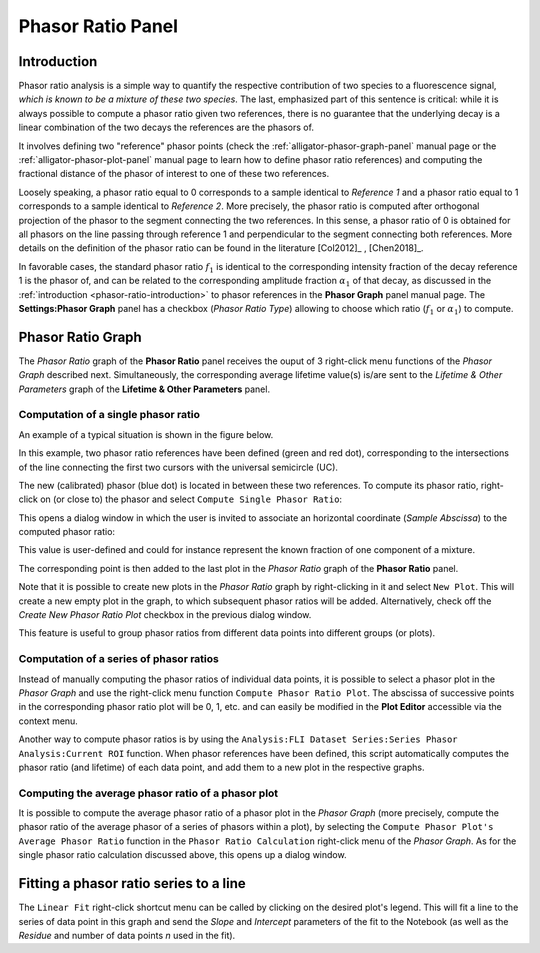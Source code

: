 .. _alligator-phasor-ratio-panel:

Phasor Ratio Panel
==================

Introduction
++++++++++++

Phasor ratio analysis is a simple way to quantify the respective contribution 
of two species to a fluorescence signal, *which is known to be a mixture of 
these two species*. The last, emphasized part of this sentence is critical: 
while it is always possible to compute a phasor ratio given two references, 
there is no guarantee that the underlying decay is a linear combination of the 
two decays the references are the phasors of.

It involves defining two "reference" phasor points (check the 
:ref:`alligator-phasor-graph-panel` manual page or the 
:ref:`alligator-phasor-plot-panel` manual page to learn how to define phasor 
ratio references) and computing the fractional distance of the phasor of 
interest to one of these two references.

Loosely speaking, a phasor ratio equal to 0 corresponds to a sample identical 
to *Reference 1* and a phasor ratio equal to 1 corresponds to a sample 
identical to *Reference 2*. More precisely, the phasor ratio is computed after 
orthogonal projection of the phasor to the segment connecting the two references. 
In this sense, a phasor ratio of 0 is obtained for all phasors on the line 
passing through reference 1 and perpendicular  to the segment connecting both 
references. More details on the definition of the phasor ratio can be found in 
the literature [Col2012]_ , [Chen2018]_.

In favorable cases, the standard phasor ratio :math:`f_1` is identical to the 
corresponding intensity fraction of the decay reference 1 is the phasor of, and 
can be related to the corresponding amplitude fraction :math:`\alpha_1` of that 
decay, as discussed in the :ref:`introduction <phasor-ratio-introduction>` to 
phasor references in the **Phasor Graph** panel manual page. The 
**Settings:Phasor Graph** panel has a checkbox (*Phasor Ratio Type*) allowing 
to choose which ratio (:math:`f_1` or :math:`\alpha_1`) to compute.

Phasor Ratio Graph
++++++++++++++++++

The *Phasor Ratio* graph of the **Phasor Ratio** panel receives the ouput of 3 
right-click menu functions of the *Phasor Graph* described next. Simultaneously, 
the corresponding average lifetime value(s) is/are sent to the *Lifetime & Other 
Parameters* graph of the **Lifetime & Other Parameters** panel.

Computation of a single phasor ratio
------------------------------------

An example of a typical situation is shown in the figure below.

.. image:: images/AlliGator-Phasor-Ratio-Example.png
   :align: center

In this example, two phasor ratio references have been defined (green and red 
dot), corresponding to the intersections of the line connecting the first two 
cursors with the universal semicircle (UC). 

The new (calibrated) phasor (blue dot) is located in between these two 
references. To compute its phasor ratio, right-click on (or close to) the 
phasor and select ``Compute Single Phasor Ratio``:

.. image:: images/AlliGator-Compute-Single-Phasor-Ratio.png
   :align: center

This opens a dialog window in which the user is invited to associate an 
horizontal coordinate (*Sample Abscissa*) to the computed phasor ratio:

.. image:: images/AlliGator-Phasor-Ratio-Dialog-Window.png
   :align: center
   
This value is user-defined and could for instance represent the known fraction 
of one component of a mixture.

The corresponding point is then added to the last plot in the *Phasor Ratio* 
graph of the **Phasor Ratio** panel.

Note that it is possible to create new plots in the *Phasor Ratio* graph by 
right-clicking in it and select ``New Plot``. This will create a new empty plot 
in the graph, to which subsequent phasor ratios will be added. Alternatively, 
check off the *Create New Phasor Ratio Plot* checkbox in the previous dialog 
window.

This feature is useful to group phasor ratios from different data points into 
different groups (or plots).

Computation of a series of phasor ratios
----------------------------------------

Instead of manually computing the phasor ratios of individual data points, it 
is possible to select a phasor plot in the *Phasor Graph* and use the 
right-click menu function ``Compute Phasor Ratio Plot``. The abscissa of 
successive points in the corresponding phasor ratio plot will be 0, 1, etc. and 
can easily be modified in the **Plot Editor** accessible via the context menu.

Another way to compute phasor ratios is by using the 
``Analysis:FLI Dataset Series:Series Phasor Analysis:Current ROI`` function. 
When phasor references have been defined, this script automatically computes 
the phasor ratio (and lifetime) of each data point, and add them to a new plot 
in the respective graphs.

Computing the average phasor ratio of a phasor plot
---------------------------------------------------

It is possible to compute the average phasor ratio of a phasor plot in the 
*Phasor Graph* (more precisely, compute the phasor ratio of the average phasor 
of a series of phasors within a plot), by selecting the ``Compute Phasor Plot's 
Average Phasor Ratio`` function in the ``Phasor Ratio Calculation`` right-click 
menu of the *Phasor Graph*. As for the single phasor ratio calculation discussed 
above, this opens up a dialog window.

Fitting a phasor ratio series to a line
+++++++++++++++++++++++++++++++++++++++

The ``Linear Fit`` right-click shortcut menu can be called by clicking on the 
desired plot's legend. This will fit a line to the series of data point in this 
graph and send the *Slope* and *Intercept* parameters of the fit to the 
Notebook (as well as the *Residue* and number of data points *n* used in the fit).